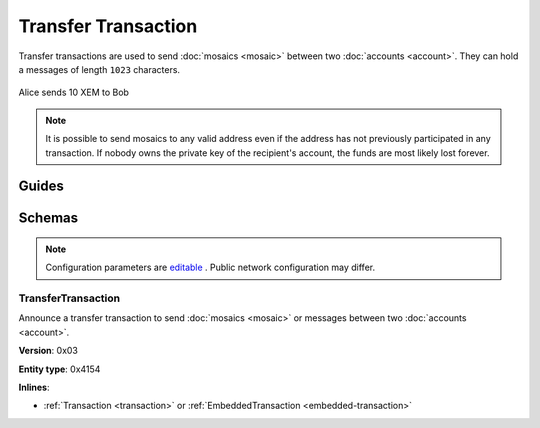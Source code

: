 #####################
Transfer Transaction
#####################

Transfer transactions are used to send :doc:`mosaics <mosaic>` between two :doc:`accounts <account>`. They can hold a messages of length ``1023`` characters.

.. figure:: ../resources/images/examples/transfer-transaction.png
    :align: center
    :width: 450px

    Alice sends 10 XEM to Bob

.. note:: It is possible to send mosaics to any valid address even if the address has not previously participated in any transaction. If nobody owns the private key of the recipient's account, the funds are most likely lost forever.

******
Guides
******

.. postlist::
    :category: Transfer Transaction
    :date: %A, %B %d, %Y
    :format: {title}
    :list-style: circle
    :excerpts:
    :sort:

*******
Schemas
*******

.. note:: Configuration parameters are `editable <https://github.com/nemtech/catapult-server/blob/master/resources/config-network.properties>`_ . Public network configuration may differ.

.. _transfer-transaction:

TransferTransaction
===================

Announce a transfer transaction to send :doc:`mosaics <mosaic>` or messages between two :doc:`accounts <account>`.

**Version**: 0x03

**Entity type**: 0x4154

**Inlines**:

* :ref:`Transaction <transaction>` or :ref:`EmbeddedTransaction <embedded-transaction>`

.. csv-table::
    :header: "Property", "Type", "Description"
    :delim: ;

    recipient; 25 bytes (binary); The address of the recipient account.
    messageSize; uint16; The size of the attached message.
    mosaicsCount; uint8; The number of attached mosaics.
    message; array(byte, messageSize); The message type (0) and a payload of up to ``1023`` bytes.
    mosaics; array(:ref:`UnresolvedMosaic<unresolved-mosaic>`, mosaicsCount); The different mosaic to be sent.
